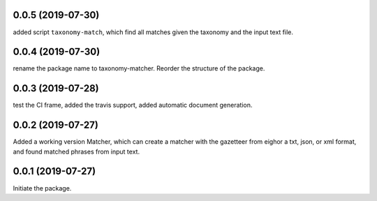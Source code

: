 0.0.5 (2019-07-30)
==================

added script ``taxonomy-match``, which find all matches given the taxonomy
and the input text file.



0.0.4 (2019-07-30)
==================

rename the package name to taxonomy-matcher. Reorder the structure of the
package.


0.0.3 (2019-07-28)
==================

test the CI frame, added the travis support, added automatic document
generation.


0.0.2 (2019-07-27)
==================

Added a working version Matcher, which can create a matcher with
the gazetteer from eighor a txt, json, or xml format, and found matched phrases
from input text.


0.0.1 (2019-07-27)
==================
Initiate the package.
